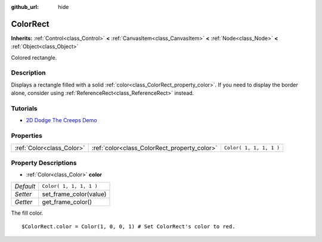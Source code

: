 :github_url: hide

.. Generated automatically by doc/tools/makerst.py in Godot's source tree.
.. DO NOT EDIT THIS FILE, but the ColorRect.xml source instead.
.. The source is found in doc/classes or modules/<name>/doc_classes.

.. _class_ColorRect:

ColorRect
=========

**Inherits:** :ref:`Control<class_Control>` **<** :ref:`CanvasItem<class_CanvasItem>` **<** :ref:`Node<class_Node>` **<** :ref:`Object<class_Object>`

Colored rectangle.

Description
-----------

Displays a rectangle filled with a solid :ref:`color<class_ColorRect_property_color>`. If you need to display the border alone, consider using :ref:`ReferenceRect<class_ReferenceRect>` instead.

Tutorials
---------

- `2D Dodge The Creeps Demo <https://godotengine.org/asset-library/asset/515>`_

Properties
----------

+---------------------------+----------------------------------------------+-------------------------+
| :ref:`Color<class_Color>` | :ref:`color<class_ColorRect_property_color>` | ``Color( 1, 1, 1, 1 )`` |
+---------------------------+----------------------------------------------+-------------------------+

Property Descriptions
---------------------

.. _class_ColorRect_property_color:

- :ref:`Color<class_Color>` **color**

+-----------+-------------------------+
| *Default* | ``Color( 1, 1, 1, 1 )`` |
+-----------+-------------------------+
| *Setter*  | set_frame_color(value)  |
+-----------+-------------------------+
| *Getter*  | get_frame_color()       |
+-----------+-------------------------+

The fill color.

::

    $ColorRect.color = Color(1, 0, 0, 1) # Set ColorRect's color to red.

.. |virtual| replace:: :abbr:`virtual (This method should typically be overridden by the user to have any effect.)`
.. |const| replace:: :abbr:`const (This method has no side effects. It doesn't modify any of the instance's member variables.)`
.. |vararg| replace:: :abbr:`vararg (This method accepts any number of arguments after the ones described here.)`
